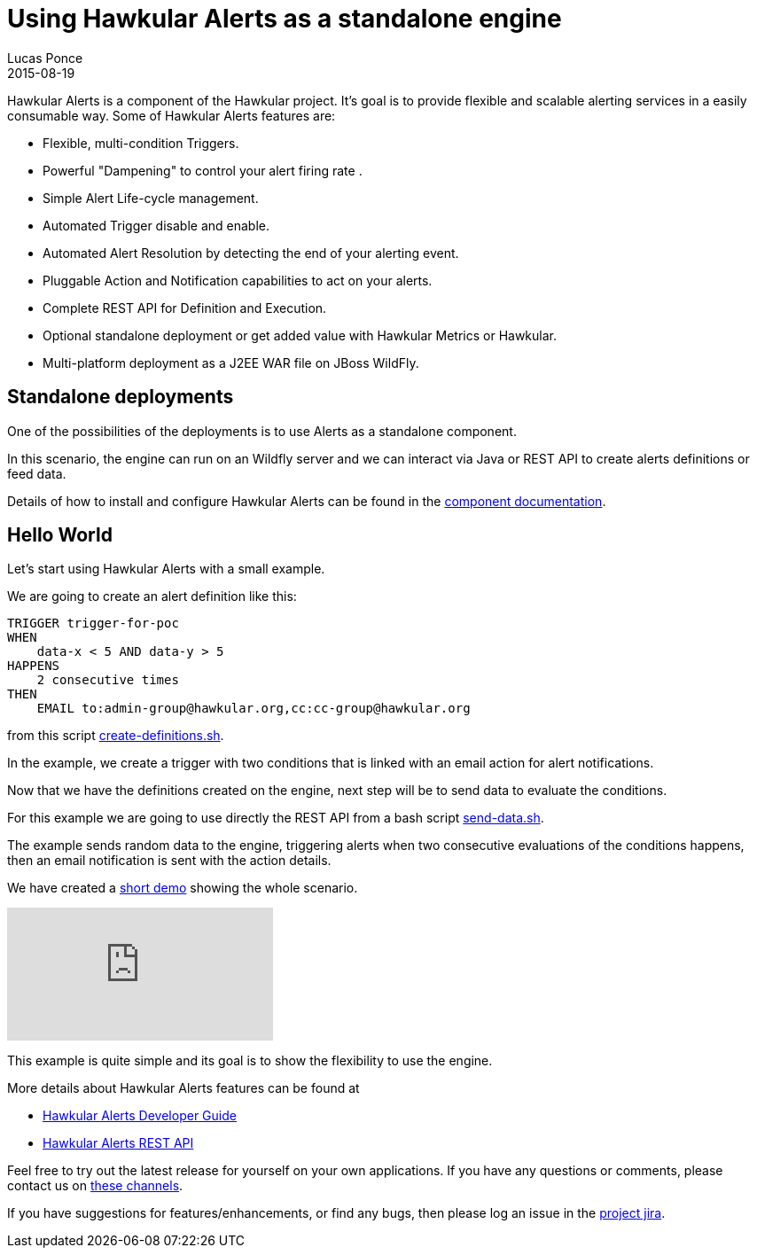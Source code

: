 = Using Hawkular Alerts as a standalone engine
Lucas Ponce
2015-08-19
:jbake-type: post
:jbake-status: published
:jbake-tags: blog, hawkular, alerts, standalone, demo

Hawkular Alerts is a component of the Hawkular project. It's goal is to provide flexible and scalable alerting services in a easily consumable way. Some of Hawkular Alerts features are:

* Flexible, multi-condition Triggers.
* Powerful "Dampening" to control your alert firing rate .
* Simple Alert Life-cycle management.
* Automated Trigger disable and enable.
* Automated Alert Resolution by detecting the end of your alerting event.
* Pluggable Action and Notification capabilities to act on your alerts.
* Complete REST API for Definition and Execution.
* Optional standalone deployment or get added value with Hawkular Metrics or Hawkular.
* Multi-platform deployment as a J2EE WAR file on JBoss WildFly.

== Standalone deployments

One of the possibilities of the deployments is to use Alerts as a standalone component.

In this scenario, the engine can run on an Wildfly server and we can interact via Java or REST API to create alerts
definitions or feed data.

Details of how to install and configure Hawkular Alerts can be found in the http://www.hawkular.org/docs/components/alerts/index.html[component documentation].

== Hello World

Let's start using Hawkular Alerts with a small example.

We are going to create an alert definition like this:

[source,shell,subs="+attributes"]
----
TRIGGER trigger-for-poc
WHEN
    data-x < 5 AND data-y > 5
HAPPENS
    2 consecutive times
THEN
    EMAIL to:admin-group@hawkular.org,cc:cc-group@hawkular.org
----

from this script https://github.com/lucasponce/hawkular-examples/blob/master/create-definitions.sh[create-definitions.sh].

In the example, we create a trigger with two conditions that is linked with an email action for alert notifications.

Now that we have the definitions created on the engine, next step will be to send data to evaluate the conditions.

For this example we are going to use directly the REST API from a bash script https://github.com/lucasponce/hawkular-examples/blob/master/send-data.sh[send-data.sh].

The example sends random data to the engine, triggering alerts when two consecutive evaluations of the conditions
happens, then an email notification is sent with the action details.

We have created a https://youtu.be/3i64kO0XEjw[short demo] showing the whole scenario.

video::3i64kO0XEjw[youtube]

This example is quite simple and its goal is to show the flexibility to use the engine.

More details about Hawkular Alerts features can be found at

* link:/docs/dev/alerts.html[Hawkular Alerts Developer Guide]
* link:/docs/rest/rest-alerts.html[Hawkular Alerts REST API]

Feel free to try out the latest release for yourself on your own applications. If you have any questions or comments,
 please contact us on link:/community/join.html[these channels].

If you have suggestions for features/enhancements, or find any bugs, then please log an issue in the https://issues.jboss.org/browse/HWKALERTS[project jira].


